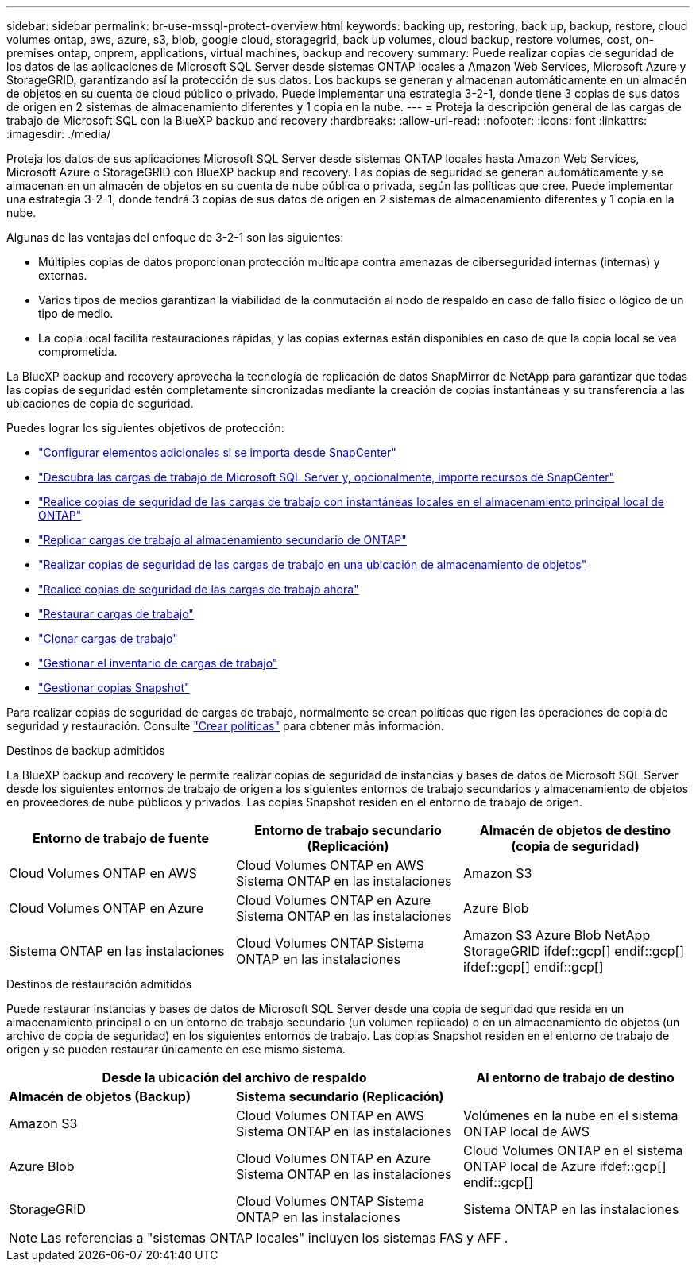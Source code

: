 ---
sidebar: sidebar 
permalink: br-use-mssql-protect-overview.html 
keywords: backing up, restoring, back up, backup, restore, cloud volumes ontap, aws, azure, s3, blob, google cloud, storagegrid, back up volumes, cloud backup, restore volumes, cost, on-premises ontap, onprem, applications, virtual machines, backup and recovery 
summary: Puede realizar copias de seguridad de los datos de las aplicaciones de Microsoft SQL Server desde sistemas ONTAP locales a Amazon Web Services, Microsoft Azure y StorageGRID, garantizando así la protección de sus datos. Los backups se generan y almacenan automáticamente en un almacén de objetos en su cuenta de cloud público o privado. Puede implementar una estrategia 3-2-1, donde tiene 3 copias de sus datos de origen en 2 sistemas de almacenamiento diferentes y 1 copia en la nube. 
---
= Proteja la descripción general de las cargas de trabajo de Microsoft SQL con la BlueXP backup and recovery
:hardbreaks:
:allow-uri-read: 
:nofooter: 
:icons: font
:linkattrs: 
:imagesdir: ./media/


[role="lead"]
Proteja los datos de sus aplicaciones Microsoft SQL Server desde sistemas ONTAP locales hasta Amazon Web Services, Microsoft Azure o StorageGRID con BlueXP backup and recovery. Las copias de seguridad se generan automáticamente y se almacenan en un almacén de objetos en su cuenta de nube pública o privada, según las políticas que cree. Puede implementar una estrategia 3-2-1, donde tendrá 3 copias de sus datos de origen en 2 sistemas de almacenamiento diferentes y 1 copia en la nube.

Algunas de las ventajas del enfoque de 3-2-1 son las siguientes:

* Múltiples copias de datos proporcionan protección multicapa contra amenazas de ciberseguridad internas (internas) y externas.
* Varios tipos de medios garantizan la viabilidad de la conmutación al nodo de respaldo en caso de fallo físico o lógico de un tipo de medio.
* La copia local facilita restauraciones rápidas, y las copias externas están disponibles en caso de que la copia local se vea comprometida.


La BlueXP backup and recovery aprovecha la tecnología de replicación de datos SnapMirror de NetApp para garantizar que todas las copias de seguridad estén completamente sincronizadas mediante la creación de copias instantáneas y su transferencia a las ubicaciones de copia de seguridad.

Puedes lograr los siguientes objetivos de protección:

* link:concept-start-prereq-snapcenter-import.html["Configurar elementos adicionales si se importa desde SnapCenter"]
* link:br-start-discover.html["Descubra las cargas de trabajo de Microsoft SQL Server y, opcionalmente, importe recursos de SnapCenter"]
* link:br-use-mssql-backup.html["Realice copias de seguridad de las cargas de trabajo con instantáneas locales en el almacenamiento principal local de ONTAP"]
* link:br-use-mssql-backup.html["Replicar cargas de trabajo al almacenamiento secundario de ONTAP"]
* link:br-use-mssql-backup.html["Realizar copias de seguridad de las cargas de trabajo en una ubicación de almacenamiento de objetos"]
* link:br-use-mssql-backup.html["Realice copias de seguridad de las cargas de trabajo ahora"]
* link:br-use-mssql-restore-overview.html["Restaurar cargas de trabajo"]
* link:br-use-mssql-clone.html["Clonar cargas de trabajo"]
* link:br-use-manage-inventory.html["Gestionar el inventario de cargas de trabajo"]
* link:br-use-manage-snapshots.html["Gestionar copias Snapshot"]


Para realizar copias de seguridad de cargas de trabajo, normalmente se crean políticas que rigen las operaciones de copia de seguridad y restauración. Consulte link:br-use-policies-create.html["Crear políticas"] para obtener más información.

.Destinos de backup admitidos
La BlueXP backup and recovery le permite realizar copias de seguridad de instancias y bases de datos de Microsoft SQL Server desde los siguientes entornos de trabajo de origen a los siguientes entornos de trabajo secundarios y almacenamiento de objetos en proveedores de nube públicos y privados. Las copias Snapshot residen en el entorno de trabajo de origen.

[cols="33,33,33"]
|===
| Entorno de trabajo de fuente | Entorno de trabajo secundario (Replicación) | Almacén de objetos de destino (copia de seguridad) 


| Cloud Volumes ONTAP en AWS | Cloud Volumes ONTAP en AWS
Sistema ONTAP en las instalaciones | Amazon S3 


| Cloud Volumes ONTAP en Azure | Cloud Volumes ONTAP en Azure
Sistema ONTAP en las instalaciones | Azure Blob 


| Sistema ONTAP en las instalaciones | Cloud Volumes ONTAP
Sistema ONTAP en las instalaciones | Amazon S3 Azure Blob NetApp StorageGRID ifdef::gcp[] endif::gcp[] ifdef::gcp[] endif::gcp[] 
|===
.Destinos de restauración admitidos
Puede restaurar instancias y bases de datos de Microsoft SQL Server desde una copia de seguridad que resida en un almacenamiento principal o en un entorno de trabajo secundario (un volumen replicado) o en un almacenamiento de objetos (un archivo de copia de seguridad) en los siguientes entornos de trabajo. Las copias Snapshot residen en el entorno de trabajo de origen y se pueden restaurar únicamente en ese mismo sistema.

[cols="33,33,33"]
|===
2+| Desde la ubicación del archivo de respaldo | Al entorno de trabajo de destino 


| *Almacén de objetos (Backup)* | *Sistema secundario (Replicación)* |  


| Amazon S3 | Cloud Volumes ONTAP en AWS
Sistema ONTAP en las instalaciones | Volúmenes en la nube en el sistema ONTAP local de AWS 


| Azure Blob | Cloud Volumes ONTAP en Azure
Sistema ONTAP en las instalaciones | Cloud Volumes ONTAP en el sistema ONTAP local de Azure ifdef::gcp[] endif::gcp[] 


| StorageGRID | Cloud Volumes ONTAP
Sistema ONTAP en las instalaciones | Sistema ONTAP en las instalaciones 
|===

NOTE: Las referencias a "sistemas ONTAP locales" incluyen los sistemas FAS y AFF .
